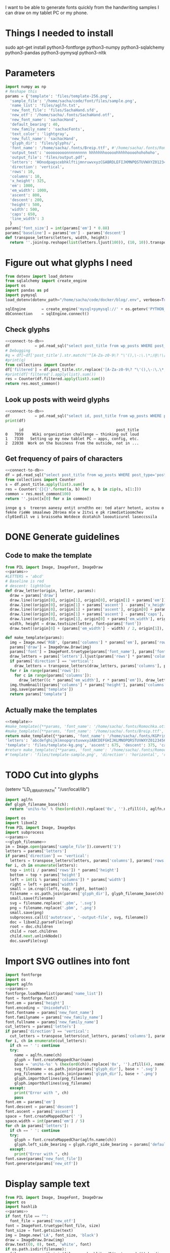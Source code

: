 #+PROPERTY: header-args python  :noweb yes 
I want to be able to generate fonts quickly from the handwriting
samples I can draw on my tablet PC or my phone. 

* Things I needed to install 

sudo apt-get install python3-fontforge python3-numpy python3-sqlalchemy python3-pandas python3-pymysql python3-nltk

* Parameters

#+NAME: params
#+begin_src python :results output
import numpy as np
# Reshape this
params = {'template': 'files/template-256.png',
  'sample_file': '/home/sacha/code/font/files/sample.png',
  'name_list': 'files/aglfn.txt',
  'new_font_file': 'files/SachaHand.sfd',
  'new_otf': '/home/sacha/.fonts/SachaHand.otf',
  'new_font_name': 'sachacHand',
  'default_bearing': 40,
  'new_family_name': 'sachacFonts',
  'text_color': 'lightgray',
  'new_full_name': 'sachacHand',
  'glyph_dir': 'files/glyphs/',
  'font_name': '/home/sacha/.fonts/Breip.ttf', #'/home/sacha/.fonts/Romochka.otf',
  'output_text': 'ooooooooonnnnnnnnn hhhhhhhooooohhhhhoooohohohoho',
  'output_file': 'files/output.pdf',
  'letters': 'HOnodpagscebhklftijmnruwvxyzCGABRDLEFIJKMNPQSTUVWXYZ0123456789?:;-–—=!\'’"“”@/\\~_#$%&()*+,.<>[]^`{|}',
  'direction': 'vertical',
  'rows': 10, 
  'columns': 10, 
  'x_height': 325,
  'em': 1000, 
  'em_width': 1000, 
  'ascent': 800, 
  'descent': 200, 
  'height': 500, 
  'width': 500, 
  'caps': 650,
  'line_width': 3
  }
params['font_size'] = int(params['em'] * 0.88)
params['baseline'] = params['em'] - params['descent']
def transpose_letters(letters, width, height):
  return ''.join(np.reshape(list(letters.ljust(100)), (10, 10)).transpose().reshape(-1))
#+end_src

#+RESULTS: params

* Figure out what glyphs I need

#+NAME: connect-to-db
#+begin_src python :eval no
from dotenv import load_dotenv
from sqlalchemy import create_engine
import os
import pandas as pd
import pymysql
load_dotenv(dotenv_path="/home/sacha/code/docker/blog/.env", verbose=True)

sqlEngine       = create_engine('mysql+pymysql://' + os.getenv('PYTHON_DB'), pool_recycle=3600)
dbConnection    = sqlEngine.connect()
#+end_src

** Check glyphs

#+begin_src python :results table
<<connect-to-db>>
df           = pd.read_sql("select post_title from wp_posts WHERE post_type='post' AND post_status='publish'", dbConnection);
# Debugging
#q = df[~df['post_title'].str.match('^[A-Za-z0-9\? "\'(),\-:\.\*;/@\!\[\]=_&\?\$\+#^{}\~]+$')]
#print(q)
from collections import Counter
df['filtered'] = df.post_title.str.replace('[A-Za-z0-9\? "\'(),\-:\.\*;/@\!\[\]=_&\?\$\+#^{}\~]+', '')
#print(df['filtered'].apply(list).sum())
res = Counter(df.filtered.apply(list).sum())
return res.most_common()
#+end_src

#+RESULTS:
| Â    | 65 |
| Ã    | 57 |
| ‚    | 39 |
| ƒ    | 33 |
| ’    | 13 |
| £    |  8 |
| \x81 |  4 |
| ¤    |  4 |
| »    |  4 |
| ¦    |  3 |
| ¿    |  3 |
| –    |  3 |
| —    |  2 |
| ¥    |  2 |
| ¨    |  2 |
| €    |  2 |
| ō    |  2 |
| %    |  2 |
| \t   |  1 |
| „    |  1 |
| Ÿ    |  1 |
| Š    |  1 |
| œ    |  1 |
| ¬    |  1 |
| ª    |  1 |
| ž    |  1 |
| <    |  1 |
| >    |  1 |
| ¹    |  1 |
| …    |  1 |
| §    |  1 |
| ¸    |  1 |
| Ž    |  1 |
| ¼    |  1 |
| Œ    |  1 |
| \xa0 |  1 |
| \x8d |  1 |
| †    |  1 |
| «    |  1 |
| ā    |  1 |
| ē    |  1 |
| č    |  1 |

** Look up posts with weird glyphs

#+NAME: check-posts
#+begin_src python :results output :var char="–"
<<connect-to-db>>
df           = pd.read_sql("select id, post_title from wp_posts WHERE post_type='post' AND post_status='publish' AND post_title LIKE %(char)s limit 10;", dbConnection, params={"char": '%' + char + '%'});
print(df)
#+end_src

#+RESULTS: check-posts
:       id                                         post_title
: 0   7059    Wiki organization challenge – thinking out loud
: 1   7330   Setting up my new tablet PC – apps, config, etc.
: 2  22038  Work on the business from the outside, not in ...

** Get frequency of pairs of characters

#+NAME: digrams
#+begin_src python :results value scalar :cache yes
<<connect-to-db>>
df = pd.read_sql("select post_title from wp_posts WHERE post_type='post' AND post_status='publish'", dbConnection);
from collections import Counter
s = df.post_title.apply(list).sum()
res = Counter('{}{}'.format(a, b) for a, b in zip(s, s[1:]))
common = res.most_common(100)
return ''.join([x[0] for x in common])
#+end_src

#+RESULTS[5a3f821b4bbfcb462cebc176c66bcb697c6bf4f2]: digrams
: innge g s  treeron aanesy entit orndthn ee: ted atarr hetont, acstou o fekne rieWe smaalewo 20roea mle w 2itvi e pk rimedietioomchev cly01edlil ve i braisseha Wotdece dcotahih looouticurel laseccssila

* DONE Generate guidelines
** Code to make the template
#+NAME: template
#+begin_src python 
from PIL import Image, ImageFont, ImageDraw
<<params>>
#LETTERS = 'abcd'
# Baseline is red
# descent: lightblue
def draw_letter(origin, letter, params):
  draw = params['draw']
  draw.line((origin[0], origin[1], origin[0], origin[1] + params['em']), fill='lightgray', width=params['line_width'])
  draw.line((origin[0], origin[1] + params['ascent'] - params['x_height'], origin[0] + params['em_width'], origin[1] + params['ascent'] - params['x_height']), fill='lightgray', width=params['line_width'])
  draw.line((origin[0], origin[1] + params['ascent'], origin[0] + params['em_width'], origin[1] + params['ascent']), fill='red', width=params['line_width'])
  draw.line((origin[0], origin[1] + params['ascent'] - params['caps'], origin[0] + params['em_width'], origin[1] + params['ascent'] - params['caps']), fill='lightgreen', width=params['line_width'])
  draw.line((origin[0], origin[1], origin[0] + params['em_width'], origin[1]), fill='black', width=params['line_width'])
  width, height = draw.textsize(letter, font=params['font'])
  draw.text((origin[0] + (params['em_width'] - width) / 2, origin[1]), letter, font=params['font'], fill=params['text_color'])

def make_template(params):
  img = Image.new('RGB', (params['columns'] * params['em'], params['rows'] * params['em_width']), 'white')
  params['draw'] = ImageDraw.Draw(img)
  params['font'] = ImageFont.truetype(params['font_name'], params['font_size'])
  draw_letters = params['letters'].ljust(params['rows'] * params['columns'])
  if params['direction'] == 'vertical':
    draw_letters = transpose_letters(draw_letters, params['columns'], params['rows'])
  for r in range(params['rows']):
    for c in range(params['columns']):
      draw_letter((c * params['em_width'], r * params['em']), draw_letters[r * params['rows'] + c], params)
  img.thumbnail((params['columns'] * params['height'], params['columns'] * params['width']))
  img.save(params['template'])
  return params['template']
#+end_src

** Actually make the templates
#+begin_src python :results file
<<template>>
#make_template({**params, 'font_name': '/home/sacha/.fonts/Romochka.otf', 'template': 'files/template-romochka.png'}) 
#make_template({**params, 'font_name': '/home/sacha/.fonts/Breip.ttf', 'template': 'files/template-breip.png'}) 
return make_template({**params, 'font_name': '/home/sacha/.fonts/KGPrimaryDots.ttf', 
'letters': 'abcdefghijklmnopqrstuvwxyzABCDEFGHIJKLMNOPQRSTUVWXYZ01234567890?:;-–—=!\'’"“”@/\\~_#$%&()*+,.<>[]^`{|}', 'direction': 'horizontal', 'text_color': 'black',
'template': 'files/template-kg.png', 'ascent': 675, 'descent': 375, 'caps': 525, 'x_height': 300}) 
#return make_template({**params, 'font_name': '/home/sacha/.fonts/Romochka.otf', 
#'template': 'files/template-sample.png', 'direction': 'horizontal', 'rows': 4, 'columns': 4, #'height': 100, 'width': 100 }) 
#+end_src

#+RESULTS:
[[file:files/template-kg.png]]

* TODO Cut into glyphs

(setenv "LD_LIBRARY_PATH" "/usr/local/lib")

#+NAME: glyph_filename
#+begin_src python 
import aglfn
def glyph_filename_base(ch):
  return 'uni%s-%s' % (hex(ord(ch)).replace('0x', '').zfill(4), aglfn.name(ch))
#+end_src

#+begin_src python :results output
import os
import libxml2
from PIL import Image, ImageOps
import subprocess
<<params>>
<<glyph_filename>>
im = Image.open(params['sample_file']).convert('1')
letters = params['letters']
if params['direction'] == 'vertical':
  letters = transpose_letters(letters, params['columns'], params['rows'])
for i, ch in enumerate(letters):  
  top = int(i / params['rows']) * params['height']
  bottom = top + params['height']
  left = int(i % params['columns']) * params['width']
  right = left + params['width']
  small = im.crop((left, top, right, bottom))
  filename = os.path.join(params['glyph_dir'], glyph_filename_base(ch) + '.pbm')
  small.save(filename)
  svg = filename.replace('.pbm', '.svg')
  png = filename.replace('.pbm', '.png')
  small.save(png)
  subprocess.call(['autotrace', '-output-file', svg, filename])
  doc = libxml2.parseFile(svg)
  root = doc.children
  child = root.children
  child.next.unlinkNode()
  doc.saveFile(svg)
#+end_src

#+RESULTS:

* Import SVG outlines into font

#+BEGIN_SRC python :results output
import fontforge
import os
import aglfn
<<params>>
fontforge.loadNamelist(params['name_list'])
font = fontforge.font()
font.em = params['height']
font.encoding = 'UnicodeFull'
font.fontname = params['new_font_name']
font.familyname = params['new_family_name']
font.fullname = params['new_family_name']
cut_letters = params['letters']
if params['direction'] == 'vertical':
  cut_letters = transpose_letters(cut_letters, params['columns'], params['rows'])
for i, ch in enumerate(cut_letters):
  if ch == ' ': continue
  try:
    name = aglfn.name(ch)
    glyph = font.createMappedChar(name)
    base = 'uni%s-%s' % (hex(ord(ch)).replace('0x', '').zfill(4), name)
    svg_filename = os.path.join(params['glyph_dir'], base + '.svg')
    png_filename = os.path.join(params['glyph_dir'], base + '.png')
    glyph.importOutlines(png_filename)
    glyph.importOutlines(svg_filename)
  except:
    print("Error with ", ch)
    pass
font.em = params['em']
font.descent = params['descent']
font.ascent = params['ascent']
space = font.createMappedChar(' ')
space.width = int(params['em'] / 5)
for ch in params['letters']:
  if ch == ' ': continue
  try:
    glyph = font.createMappedChar(aglfn.name(ch))
    glyph.left_side_bearing = glyph.right_side_bearing = params['default_bearing'] 
  except:
    print("Error with ", ch)
font.save(params['new_font_file'])
font.generate(params['new_otf'])
#+END_SRC

#+RESULTS:

* Display sample text

#+CALL: sample(size=70,text="hhhhoooooohhhhhoooohohohoho",filename="files/check")
#+RESULTS:
[[file:files/check/b07b8b758c96f1518d7788229ce6297d.png]]

#+NAME: sample
#+begin_src python :results file :var filename="files/check" :var text="Hello world" :var size=70 :var font_file=""
from PIL import Image, ImageFont, ImageDraw
import os
import hashlib
<<params>>
if font_file == "":
  font_file = params['new_otf']
font = ImageFont.truetype(font_file, size)
font_size = font.getsize(text)
img = Image.new('LA', font_size, 'black')
draw = ImageDraw.Draw(img)
draw.text((0, 0), text, 'white', font)
if os.path.isdir(filename):
  filename = os.path.join(filename, hashlib.md5(text.encode()).hexdigest() + '.png')
img.save(filename)
return filename
#+end_src

#+RESULTS: sample
[[file:files/check/3e25960a79dbc69b674cd4ec67a72c62.png]]


#+CALL: sample(text="hhhhhoooohhhhhoooohooo")
#+RESULTS:
[[file:files/check/df63774e9861483fab011918259a0101.png]]

* Copy metrics from my edited font

** Get the glyph bearings

 #+begin_src python :results table
 import fontforge
 import numpy as np
 import pandas as pd
 f = fontforge.open("/home/sacha/code/font/files/SachaHandEdited.sfd")
 return list(map(lambda g: [g.glyphname, g.left_side_bearing, g.right_side_bearing], f.glyphs()))
 #+end_src

 #+RESULTS:
 | a            |               39.0 |                38.0 |
 | b            |               39.0 |   38.59677350874102 |
 | c            | 38.807172523099524 |                39.0 |
 | d            | 38.853036079593494 |   37.70218462414317 |
 | e            |               23.0 |                39.0 |
 | f            |               22.0 |                28.0 |
 | g            |               39.0 |  38.839263397187665 |
 | h            |  42.44897959183673 |  32.244897959183675 |
 | i            |               39.0 |                39.0 |
 | j            |               29.0 |   37.07269908475212 |
 | k            |            38.7232 |                38.0 |
 | l            | 38.849996883261696 |                24.0 |
 | m            |  38.88120540762966 |  61.872974804436524 |
 | n            |  38.41699749411689 |   50.09722712588024 |
 | o            | 38.861850745445174 |   38.36155030599474 |
 | p            |  38.72189349112426 |  38.806185204215126 |
 | q            | 38.635016803781454 |                38.0 |
 | r            | 39.183503419072274 |                39.0 |
 | s            |               39.0 |                38.0 |
 | t            |               39.0 |                39.0 |
 | u            |  38.68004732178092 |   38.39916483580083 |
 | v            |               39.0 |                39.0 |
 | w            |   38.5881853639986 |   38.21114561800016 |
 | x            |               39.0 |                39.0 |
 | y            |              -25.0 |   36.43496760281849 |
 | z            |               39.0 |                39.0 |
 | A            |  39.38789400666183 |                39.0 |
 | B            |               39.0 |   37.98737993209943 |
 | C            |  39.16280761404536 |                38.0 |
 | D            |               39.0 |   39.51459156482764 |
 | E            |               39.0 |                39.0 |
 | F            |               39.0 |                38.0 |
 | G            |               39.0 |  38.966489765633526 |
 | H            |               39.0 |                38.0 |
 | I            |  38.96694214876033 |               39.25 |
 | J            |               39.0 |  38.464468801750854 |
 | K            |  38.59617220614814 |                38.0 |
 | L            |               39.0 |                38.0 |
 | M            | 38.745166004060955 |                38.0 |
 | N            |  38.73987423309397 |  38.115654115187624 |
 | O            |  38.98891966759004 |   38.81665596263048 |
 | P            | 39.107438016528924 |   38.65155124501666 |
 | Q            |  39.08006855188009 |   38.01570072979803 |
 | R            |               39.0 |                38.0 |
 | S            |               39.0 |   37.81373873377618 |
 | T            |               39.0 |                38.0 |
 | U            |              38.75 |   37.93218925782895 |
 | V            |  38.64979175001243 |                38.0 |
 | W            |               39.0 |   38.97697312351511 |
 | X            |               39.0 |                39.0 |
 | Y            |   39.2011995420152 |  38.493344292403606 |
 | Z            | 38.920094771357476 |                39.0 |
 | zero         |  39.02557980683008 |     38.934353847767 |
 | one          |               39.0 |   37.86668813070091 |
 | two          |               39.0 |                38.0 |
 | three        |               39.0 |   38.30090715487154 |
 | four         |  38.61480785064145 |                38.0 |
 | five         |               39.0 |  38.759568693514495 |
 | six          |   39.2019689704218 |   38.50115350183796 |
 | seven        |               39.0 |   39.45880036173975 |
 | eight        |  39.30732386691426 |   38.81767097798502 |
 | nine         |  39.04800948718441 |  37.956930045381114 |
 | question     |  39.35264826217293 |   38.26531143335521 |
 | colon        |               38.5 |   38.70624687253556 |
 | semicolon    |               39.0 |   39.27324858612964 |
 | hyphen       |               39.0 |                38.0 |
 | equal        |               39.0 |                38.0 |
 | exclam       | 38.783020821373505 |                39.0 |
 | quotesingle  |               39.0 | -1.7598547334076642 |
 | at           | 39.229928128979466 |                38.0 |
 | slash        |               39.0 |                38.0 |
 | backslash    |               39.0 |                39.0 |
 | quotedbl     |  38.86626375007093 |   37.95034254612182 |
 | asciitilde   |  38.68727157672891 |                38.0 |
 | underscore   |               39.0 |                39.0 |
 | numbersign   |               39.0 |  38.740379553133494 |
 | dollar       |               39.0 |  38.734693877551024 |
 | percent      |    39.200007286174 |   38.10774096287298 |
 | ampersand    |  38.96710425694502 |   38.68428307198798 |
 | parenleft    | 39.286819706621706 |                39.0 |
 | parenright   |               39.0 |   39.05824335912013 |
 | asterisk     |               39.0 |                38.0 |
 | plus         |               39.0 |                38.0 |
 | comma        |  38.96546178699183 |   38.55278640450004 |
 | period       |  38.83875395420776 |   37.87092262792087 |
 | less         |  38.97840529870042 |                39.0 |
 | greater      |               39.0 |   37.69246464578106 |
 | bracketleft  | 38.788380868145794 |                38.0 |
 | bracketright |               39.0 |                39.0 |
 | asciicircum  |               39.0 |                38.0 |
 | grave        |               39.0 |                39.0 |
 | braceleft    |   38.7827057593821 |                39.0 |
 | bar          |               39.0 |  38.406427221172024 |
 | braceright   |               39.0 |  38.206693605650514 |
 | space        |                0.0 |               243.0 |
  
 kern_name = f.gpos_lookups[0]
 lookup_info = f.getLookupInfo(kern_name)
 sub = f.getLookupSubtables(kern_name)
 (classes_left, classes_right, array) = f.getKerningClass(sub[0])
 classes_left = list(map(lambda x: ''.join(x or ('Other')), classes_left))
 classes_right = list(map(lambda x: ''.join(x or ('Other')), classes_right))
 kerning = np.array(array).reshape(len(classes_left), len(classes_right))
 df = pd.DataFrame(data=kerning, index=classes_left, columns=classes_right)
 return [classes_right] + df.reset_index().values.tolist()
 #+end_src

** Get the kerning information

 #+NAME: show_kerning
 #+begin_src python :results output drawer :var font="/home/sacha/code/font/files/SachaHandEdited.sfd"
 import fontforge
 import numpy as np
 import pandas as pd
 import orgbabelhelper as ob
 def out(df, **kwargs):
   print(ob.dataframe_to_orgtable(df, **kwargs))
 f = fontforge.open(font)
 kern_name = f.gpos_lookups[0]
 print(kern_name)
 lookup_info = f.getLookupInfo(kern_name)
 print(lookup_info)
 sub = f.getLookupSubtables(kern_name)
 print(sub)
 for subtable in sub:
   (classes_left, classes_right, array) = f.getKerningClass(subtable)
   classes_left = list(map(lambda x: ''.join(x or ('Other')), classes_left))
   classes_right = list(map(lambda x: ''.join(x or ('Other')), classes_right))
   kerning = np.array(array).reshape(len(classes_left), len(classes_right))
   df = pd.DataFrame(data=kerning, index=classes_left, columns=classes_right)
   out(df)
 #+end_src

 #+RESULTS: show_kerning
 :results:
 'kern' Horizontal Kerning in Latin lookup 0
 ('gpos_pair', (), (('kern', (('DFLT', ('dflt',)), ('latn', ('dflt',)))),))
 ("'kern' Horizontal Kerning in Latin lookup 0-1",)
 ||Other|acdeoquwy|ft|s|bhkl|j|i|mnr|ACGOQU|x|Other|
 |-----
 |Other|0|0|0|0|0|0|0|0|0|0|0|
 |fkrt|0|-143|-92|-68|-17|-146|-43|-39|0|-75|0|
 |c|0|-33|-70|-29|-26|0|0|0|0|0|0|
 |T|0|-186|-146|-208|-39|-139|0|0|0|0|0|
 |l|0|0|0|0|0|24|0|0|0|0|0|
 |abemnopu|-25|-38|-89|-31|-18|45|0|-30|0|-23|0|
 |gj|0|0|0|0|0|0|0|0|0|0|0|
 |dh|0|-21|-31|0|0|-98|0|0|0|0|0|
 |s|0|0|-45|-29|0|0|0|0|0|0|0|
 |x|0|-24|-41|0|0|0|0|0|0|0|0|
 |space|0|-21|0|0|0|0|0|0|-68|0|0|
 |P|0|-138|-80|-151|0|-184|-26|-103|0|0|0|

 :end:

* Okay, start kerning my own font

#+CALL: sample(text="My name is Sacha Chua.")

#+RESULTS:
[[file:files/check/7eac967c93c59501f821419b53e135a7.png]]


#+CALL: sample(text="innge g s  treeron aanesy entit orndthn ee")

#+RESULTS:
[[file:files/check/fce1e9a703787c1830f14b6740a19ffa.png]]

#+CALL: sample(text=": ted atarr hetont, acstou o fekne rieWe s")

#+RESULTS:
[[file:files/check/d7eb25371ee2531c1cd7f7b35f463e7f.png]]

#+CALL: sample(text="maalewo 20roea mle w 2itvi e pk rimedietio")

#+RESULTS:
[[file:files/check/8035be0030522279a7f07dad4459f391.png]]

#+CALL: sample(text="omchev cly01edlil ve i braisseha Wotdece d")

#+RESULTS:
[[file:files/check/1a90072c289fbe032810aefc219f8c00.png]]

#+CALL: sample(text="cotahih looouticurel laseccssila")

#+RESULTS:
[[file:files/check/62010679546ef54d7cb54d1a2c20a1b3.png]]

#+CALL: sample(text="oooonnnnooooreteferotofoks")

#+RESULTS:
[[file:files/check/b0a309d52c6f4893f47488901587e7ff.png]]

* Class-based kerning

Right-side classes are the rows, left-side classes are the columns

** Add them to the font

#+begin_src python :results file
  import fontforge
  import os
  import aglfn
  <<params>>
  fontforge.loadNamelist(params['name_list'])
  font = fontforge.open(params['new_font_file'])
  # Create class-based kerning table if it doesn't already exist
  print("Try to add")
  #(('DFLT', ('dflt',)), ('latn', ('dflt',)))
  font.addLookup("kern","gpos_pair",0,[["kern",[["latn",["dflt"]]]]])
  # font.addKerningClass("kern", "kern-1", 18, 10, (("f", "t", "r")), (("o", "c", "e", "a")), True, True)
  font.addKerningClass("kern", "kern-1", ((("f", "t"))), (("Other", "a")), (0, -150, -150, -150))
  print(font.gpos_lookups)
  font.save('/home/sacha/code/font/files/kerned.sfd')
  font.generate("/home/sacha/code/font/files/kerned.otf")
  return "<<sample(text="fafafafay",font_file="/home/sacha/code/font/files/kerned.otf")>>"
#+end_src

#+RESULTS:
[[file:files/check/daf54c82ba14261cc9f870f3ce7887cd.png]]


#+RESULTS:
[[file:files/check/daf54c82ba14261cc9f870f3ce7887cd.png]]

#+CALL: sample(text="oooonnnnooooreteferotofoksofof")

#+RESULTS:
[[file:files/check/4922837dee1fd0fdca929f27e365c19d.png]]

 #+RESULTS: show_kerning
 :results:
 |          | Other | acdeoquwy |   ft |    s | bhkl |    j |   i |  mnr | ACGOQU |   x | Other |
 |----------+-------+-----------+------+------+------+------+-----+------+--------+-----+-------|
 | Other    |     0 |         0 |    0 |    0 |    0 |    0 |   0 |    0 |      0 |   0 |     0 |
 | fkrt     |     0 |      -143 |  -92 |  -68 |  -17 | -146 | -43 |  -39 |      0 | -75 |     0 |
 | c        |     0 |       -33 |  -70 |  -29 |  -26 |    0 |   0 |    0 |      0 |   0 |     0 |
 | T        |     0 |      -186 | -146 | -208 |  -39 | -139 |   0 |    0 |      0 |   0 |     0 |
 | l        |     0 |         0 |    0 |    0 |    0 |   24 |   0 |    0 |      0 |   0 |     0 |
 | abemnopu |   -25 |       -38 |  -89 |  -31 |  -18 |   45 |   0 |  -30 |      0 | -23 |     0 |
 | gj       |     0 |         0 |    0 |    0 |    0 |    0 |   0 |    0 |      0 |   0 |     0 |
 | dh       |     0 |       -21 |  -31 |    0 |    0 |  -98 |   0 |    0 |      0 |   0 |     0 |
 | s        |     0 |         0 |  -45 |  -29 |    0 |    0 |   0 |    0 |      0 |   0 |     0 |
 | x        |     0 |       -24 |  -41 |    0 |    0 |    0 |   0 |    0 |      0 |   0 |     0 |
 | space    |     0 |       -21 |    0 |    0 |    0 |    0 |   0 |    0 |    -68 |   0 |     0 |
 | P        |     0 |      -138 |  -80 | -151 |    0 | -184 | -26 | -103 |      0 |   0 |     0 |

* Mwahahaha! Making my handwriting font, literate programming style




* Along the way
** python aglfn
FileNotFoundError: [Errno 2] No such file or directory: '/home/sacha/.local/lib/python3.8/site-packages/aglfn/agl-aglfn/aglfn.txt'
